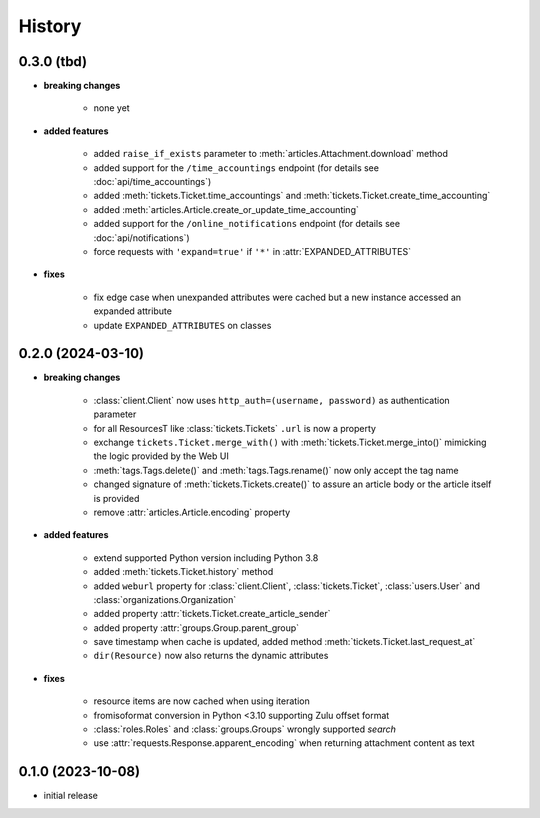 =======
History
=======

.. py:module:: zammadoo

0.3.0 (tbd)
-----------
* **breaking changes**

    * none yet

* **added features**

    * added ``raise_if_exists`` parameter to :meth:`articles.Attachment.download` method
    * added support for the ``/time_accountings`` endpoint (for details see :doc:`api/time_accountings`)
    * added :meth:`tickets.Ticket.time_accountings` and :meth:`tickets.Ticket.create_time_accounting`
    * added :meth:`articles.Article.create_or_update_time_accounting`
    * added support for the ``/online_notifications`` endpoint (for details see :doc:`api/notifications`)
    * force requests with ``'expand=true'`` if ``'*'`` in :attr:`EXPANDED_ATTRIBUTES`

* **fixes**

    * fix edge case when unexpanded attributes were cached but a new instance accessed an expanded attribute
    * update ``EXPANDED_ATTRIBUTES`` on classes

0.2.0 (2024-03-10)
------------------
* **breaking changes**

    * :class:`client.Client` now uses ``http_auth=(username, password)`` as authentication parameter
    * for all ResourcesT like :class:`tickets.Tickets` ``.url`` is now a property
    * exchange ``tickets.Ticket.merge_with()`` with :meth:`tickets.Ticket.merge_into()`
      mimicking the logic provided by the Web UI
    * :meth:`tags.Tags.delete()` and :meth:`tags.Tags.rename()` now only accept the tag name
    * changed signature of :meth:`tickets.Tickets.create()` to assure an article body or the article itself is provided
    * remove :attr:`articles.Article.encoding` property

* **added features**

    * extend supported Python version including Python 3.8
    * added :meth:`tickets.Ticket.history` method
    * added ``weburl`` property for :class:`client.Client`, :class:`tickets.Ticket`,
      :class:`users.User` and :class:`organizations.Organization`
    * added property :attr:`tickets.Ticket.create_article_sender`
    * added property :attr:`groups.Group.parent_group`
    * save timestamp when cache is updated, added method :meth:`tickets.Ticket.last_request_at`
    * ``dir(Resource)`` now also returns the dynamic attributes

* **fixes**

    * resource items are now cached when using iteration
    * fromisoformat conversion in Python <3.10 supporting Zulu offset format
    * :class:`roles.Roles` and :class:`groups.Groups` wrongly supported `search`
    * use :attr:`requests.Response.apparent_encoding` when returning attachment content as text

0.1.0 (2023-10-08)
------------------
* initial release